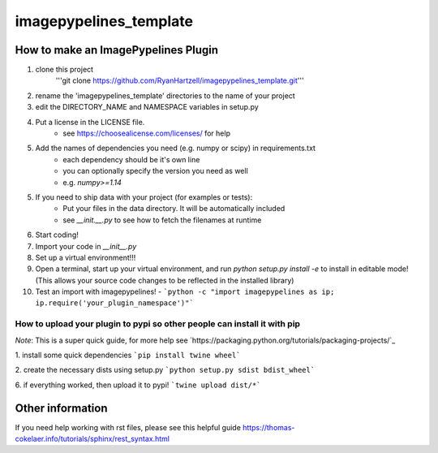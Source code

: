 ========================
imagepypelines_template
========================

How to make an ImagePypelines Plugin
====================================

1. clone this project
    '''git clone https://github.com/RyanHartzell/imagepypelines_template.git'''

2. rename the 'imagepypelines_template' directories to the name of your project

3. edit the DIRECTORY_NAME and NAMESPACE variables in setup.py

4. Put a license in the LICENSE file.
    - see https://choosealicense.com/licenses/ for help

5. Add the names of dependencies you need (e.g. numpy or scipy) in requirements.txt
    - each dependency should be it's own line
    - you can optionally specify the version you need as well
    - e.g. `numpy>=1.14`

5. If you need to ship data with your project (for examples or tests):
    - Put your files in the data directory. It will be automatically included
    - see `__init.__.py` to see how to fetch the filenames at runtime

6. Start coding!

7. Import your code in `__init__.py`

8. Set up a virtual environment!!!

9. Open a terminal, start up your virtual environment, and run `python setup.py install -e` to install in editable mode! (This allows your source code changes to be reflected in the installed library)

10. Test an import with imagepypelines!
    - ```python -c "import imagepypelines as ip; ip.require('your_plugin_namespace')"```


How to upload your plugin to pypi so other people can install it with pip
-------------------------------------------------------------------------
*Note*: This is a super quick guide, for more help see `https://packaging.python.org/tutorials/packaging-projects/`_

1. install some quick dependencies
```pip install twine wheel```

2. create the necessary dists using setup.py
```python setup.py sdist bdist_wheel```


6. if everything worked, then upload it to pypi!
```twine upload dist/*```


Other information
=================
If you need help working with rst files, please see this helpful guide
`<https://thomas-cokelaer.info/tutorials/sphinx/rest_syntax.html>`_
